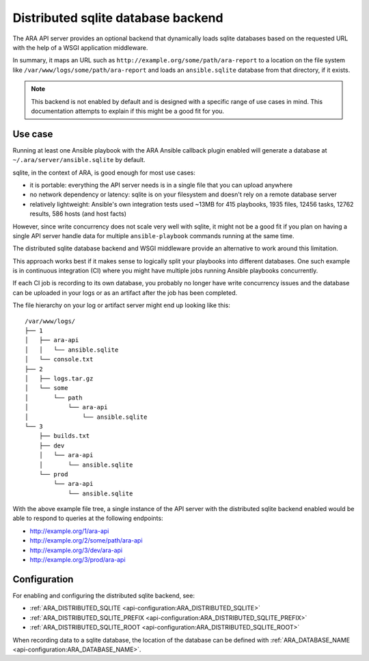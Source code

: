 .. _distributed-sqlite-backend:

Distributed sqlite database backend
===================================

The ARA API server provides an optional backend that dynamically loads sqlite
databases based on the requested URL with the help of a WSGI application
middleware.

In summary, it maps an URL such as ``http://example.org/some/path/ara-report``
to a location on the file system like ``/var/www/logs/some/path/ara-report`` and
loads an ``ansible.sqlite`` database from that directory, if it exists.

.. note::
  This backend is not enabled by default and is designed with a specific range
  of use cases in mind. This documentation attempts to explain if this might
  be a good fit for you.

Use case
--------

Running at least one Ansible playbook with the ARA Ansible callback plugin
enabled will generate a database at ``~/.ara/server/ansible.sqlite`` by default.

sqlite, in the context of ARA, is good enough for most use cases:

- it is portable: everything the API server needs is in a single file that you can upload anywhere
- no network dependency or latency: sqlite is on your filesystem and doesn't rely on a remote database server
- relatively lightweight: Ansible's own integration tests used ~13MB for 415 playbooks, 1935 files, 12456 tasks, 12762 results, 586 hosts (and host facts)

However, since write concurrency does not scale very well with sqlite, it might
not be a good fit if you plan on having a single API server handle data for
multiple ``ansible-playbook`` commands running at the same time.

The distributed sqlite database backend and WSGI middleware provide an
alternative to work around this limitation.

This approach works best if it makes sense to logically split your playbooks
into different databases. One such example is in continuous integration (CI)
where you might have multiple jobs running Ansible playbooks concurrently.

If each CI job is recording to its own database, you probably no longer have
write concurrency issues and the database can be uploaded in your logs or as an
artifact after the job has been completed.

The file hierarchy on your log or artifact server might end up looking like
this::

    /var/www/logs/
    ├── 1
    │   ├── ara-api
    │   │   └── ansible.sqlite
    │   └── console.txt
    ├── 2
    │   ├── logs.tar.gz
    │   └── some
    │       └── path
    │           └── ara-api
    │               └── ansible.sqlite
    └── 3
        ├── builds.txt
        ├── dev
        │   └── ara-api
        │       └── ansible.sqlite
        └── prod
            └── ara-api
                └── ansible.sqlite

With the above example file tree, a single instance of the API server with the
distributed sqlite backend enabled would be able to respond to queries at the
following endpoints:

- http://example.org/1/ara-api
- http://example.org/2/some/path/ara-api
- http://example.org/3/dev/ara-api
- http://example.org/3/prod/ara-api

Configuration
-------------

For enabling and configuring the distributed sqlite backend, see:

- :ref:`ARA_DISTRIBUTED_SQLITE <api-configuration:ARA_DISTRIBUTED_SQLITE>`
- :ref:`ARA_DISTRIBUTED_SQLITE_PREFIX <api-configuration:ARA_DISTRIBUTED_SQLITE_PREFIX>`
- :ref:`ARA_DISTRIBUTED_SQLITE_ROOT <api-configuration:ARA_DISTRIBUTED_SQLITE_ROOT>`

When recording data to a sqlite database, the location of the database can be
defined with :ref:`ARA_DATABASE_NAME <api-configuration:ARA_DATABASE_NAME>`.
